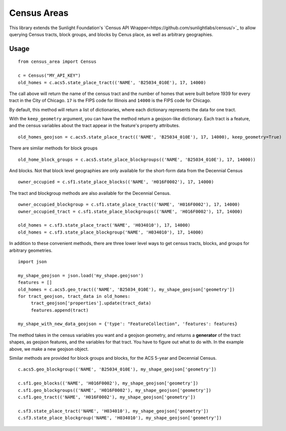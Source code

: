 ============
Census Areas
============

This library extends the Sunlight Foundation's `Census API Wrapper<https://github.com/sunlightlabs/census/>`_ to allow querying Census tracts, block groups, and blocks by Cenus place, as well as arbitrary geographies.

Usage
======

::

    from census_area import Census

    c = Census("MY_API_KEY")
    old_homes = c.acs5.state_place_tract(('NAME', 'B25034_010E'), 17, 14000)
    
The call above will return the name of the census tract and the number of homes that were built before 1939 for every tract in the City of Chicago. ``17`` is the FIPS code for Illinois and ``14000`` is the FIPS code for Chicago.

By default, this method will return a list of dictionaries, where each dictionary represents the data for one tract. 

With the ``keep_geometry`` argument, you can have the method return a geojson-like dictionary. Each tract is a feature, and the census variables about the tract appear in the feature's property attributes.
::

    old_homes_geojson = c.acs5.state_place_tract(('NAME', 'B25034_010E'), 17, 14000), keep_geometry=True)

There are similar methods for block groups
::

    old_home_block_groups = c.acs5.state_place_blockgroups(('NAME', 'B25034_010E'), 17, 14000))

And blocks. Not that block level geographies are only available for the short-form data from the Decennial Census
::
  
    owner_occupied = c.sf1.state_place_blocks(('NAME', 'H016F0002'), 17, 14000)

The tract and blockgroup methods are also available for the Decennial Census.
::

    owner_occupied_blockgroup = c.sf1.state_place_tract(('NAME', 'H016F0002'), 17, 14000)
    owner_occupied_tract = c.sf1.state_place_blockgroups(('NAME', 'H016F0002'), 17, 14000)
    
    old_homes = c.sf3.state_place_tract('NAME', 'H034010'), 17, 14000)
    old_homes = c.sf3.state_place_blockgroup('NAME', 'H034010'), 17, 14000)

In addition to these convenient methods, there are three lower level ways to get census tracts, blocks, and groups for arbitrary geometries.

::
    
    import json
    
    my_shape_geojson = json.load('my_shape.geojson')
    features = []
    old_homes = c.acs5.geo_tract(('NAME', 'B25034_010E'), my_shape_geojson['geometry'])
    for tract_geojson, tract_data in old_homes:
         tract_geojson['properties'].update(tract_data)
         features.append(tract)
         
    my_shape_with_new_data_geojson = {'type': "FeatureCollection", 'features': features}
    

The method takes in the census variables you want and a geojson geometry, and returns a **generator** of the tract shapes, as geojson features, and the variables for that tract. You have to figure out what to do with. In the example above, we make a new geojson object.

Similar methods are provided for block groups and blocks, for the ACS 5-year and Decennial Census.
::

    c.acs5.geo_blockgroup(('NAME', 'B25034_010E'), my_shape_geojson['geometry'])
    
    c.sf1.geo_blocks(('NAME', 'H016F0002'), my_shape_geojson['geometry'])
    c.sf1.geo_blockgroups(('NAME', 'H016F0002'), my_shape_geojson['geometry'])
    c.sf1.geo_tract(('NAME', 'H016F0002'), my_shape_geojson['geometry'])
    
    c.sf3.state_place_tract('NAME', 'H034010'), my_shape_geojson['geometry'])
    c.sf3.state_place_blockgroup('NAME', 'H034010'), my_shape_geojson['geometry'])
